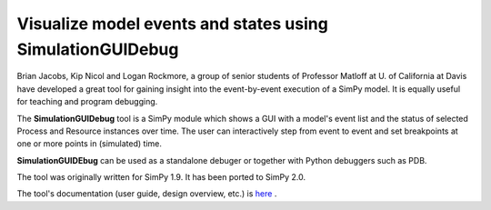 Visualize model events and states using **SimulationGUIDebug**
===============================================================

Brian Jacobs, Kip Nicol and Logan Rockmore, a group of senior students of
Professor Matloff at U. of California at Davis  have  developed a great tool
for gaining insight into the event-by-event execution of a SimPy model. It is
equally useful for teaching and program debugging.

The **SimulationGUIDebug** tool is a SimPy module which shows a GUI with a
model's event list and the status of selected Process and Resource instances
over time. The user can interactively step from event to event and set
breakpoints at one or more points in (simulated) time.

**SimulationGUIDEbug** can be used as a standalone debuger or together with
Python debuggers such as PDB.

The tool was originally written for SimPy 1.9. It has been ported to SimPy 2.0.

The tool's documentation (user guide, design overview, etc.) is `here`_ .

.. _here: _static/SimGUIDebug2_0.pdf
